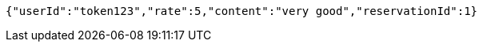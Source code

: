 [source,options="nowrap"]
----
{"userId":"token123","rate":5,"content":"very good","reservationId":1}
----